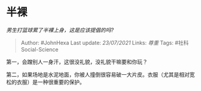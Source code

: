 * 半裸
  :PROPERTIES:
  :CUSTOM_ID: 半裸
  :END:

/男生打篮球累了半裸上身，这是应该提倡的吗?/

#+BEGIN_QUOTE
  Author: #JohnHexa Last update: /23/07/2021/ Links: [[尊重]] Tags:
  #社科Social-Science
#+END_QUOTE

第一，会蹭别人一身汗，这很没礼貌，没礼貌干嘛要和你玩？

第二，如果场地是水泥地面，你被人撞倒很容易破一大片皮。衣服（尤其是相对宽松的衣服）是一种很重要的保护。
